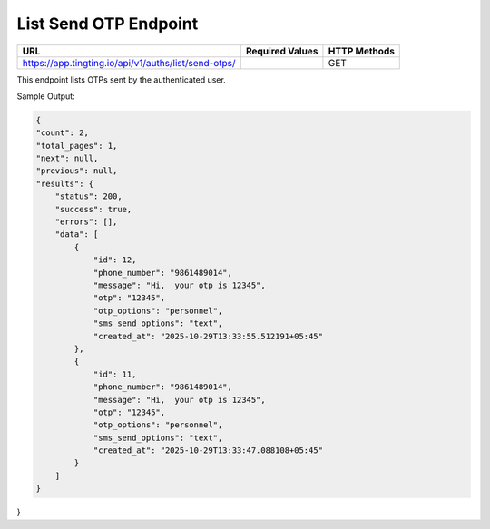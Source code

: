 List Send OTP Endpoint
==============

+---------------------------------------------------------------------+-------------------+---------------+
| URL                                                                 | Required Values   | HTTP Methods  |
+=====================================================================+===================+===============+
| https://app.tingting.io/api/v1/auths/list/send-otps/                |                   |     GET       |
+---------------------------------------------------------------------+-------------------+---------------+

This endpoint lists OTPs sent by the authenticated user.

Sample Output:

.. code-block:: json

    {
    "count": 2,
    "total_pages": 1,
    "next": null,
    "previous": null,
    "results": {
        "status": 200,
        "success": true,
        "errors": [],
        "data": [
            {
                "id": 12,
                "phone_number": "9861489014",
                "message": "Hi,  your otp is 12345",
                "otp": "12345",
                "otp_options": "personnel",
                "sms_send_options": "text",
                "created_at": "2025-10-29T13:33:55.512191+05:45"
            },
            {
                "id": 11,
                "phone_number": "9861489014",
                "message": "Hi,  your otp is 12345",
                "otp": "12345",
                "otp_options": "personnel",
                "sms_send_options": "text",
                "created_at": "2025-10-29T13:33:47.088108+05:45"
            }
        ]
    }
}
